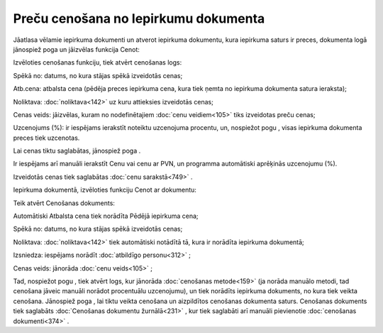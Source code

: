 .. 14104 Preču cenošana no Iepirkumu dokumenta***************************************** 


Jāatlasa vēlamie iepirkuma dokumenti un atverot iepirkuma dokumentu,
kura iepirkuma saturs ir preces, dokumenta logā jānospiež poga
|images_ozols/25814.png| un jāizvēlas funkcija Cenot:



|images_ozols/26125.png|



Izvēloties cenošanas funkciju, tiek atvērt cenošanas logs:



|images_ozols/26126.png|



Spēkā no: datums, no kura stājas spēkā izveidotās cenas;

Atb.cena: atbalsta cena (pēdēja preces iepirkuma cena, kura tiek ņemta
no iepirkuma dokumenta satura ieraksta);

Noliktava: :doc:`noliktava<142>` uz kuru attieksies izveidotās cenas;

Cenas veids: jāizvēlas, kuram no nodefinētajiem :doc:`cenu
veidiem<105>` tiks izveidotas preču cenas;

Uzcenojums (%): ir iespējams ierakstīt noteiktu uzcenojuma procentu,
un, nospiežot pogu |images_ozols/26128.png| , visas iepirkuma
dokumenta preces tiek uzcenotas.

Lai cenas tiktu saglabātas, jānospiež poga |images_ozols/25621.png| .

|images_ozols/24545.gif| Ir iespējams arī manuāli ierakstīt Cenu vai
cenu ar PVN, un programma automātiski aprēķinās uzcenojumu (%).

Izveidotās cenas tiek saglabātas :doc:`cenu sarakstā<749>` .



Iepirkuma dokumentā, izvēloties funkciju Cenot ar dokumentu:



|images_ozols/26129.png|



Teik atvērt Cenošanas dokuments:



|images_ozols/26130.png|



Automātiski Atbalsta cena tiek norādīta Pēdējā iepirkuma cena;

Spēkā no: datums, no kura stājas spēkā izveidotās cenas;

Noliktava: :doc:`noliktava<142>` tiek automātiski notādītā tā, kura ir
norādīta iepirkuma dokumentā;

Izsniedza: iespējams norādīt :doc:`atbildīgo personu<312>` ;

Cenas veids: jānorāda :doc:`cenu veids<105>` ;

Tad, nospiežot pogu |images_ozols/26131.png| , tiek atvērt logs, kur
jānorāda :doc:`cenošanas metode<159>` (ja norāda manuālo metodi, tad
cenošana jāveic manuāli norādot procentuālu uzcenojumu), un tiek
norādīts iepirkuma dokuments, no kura tiek veikta cenošana. Jānospiež
poga |images_ozols/25619.png| , lai tiktu veikta cenošana un
aizpildītos cenošanas dokumenta saturs. Cenošanas dokuments tiek
saglabāts :doc:`Cenošanas dokumentu žurnālā<231>` , kur tiek saglabāti
arī manuāli pievienotie :doc:`cenošanas dokumenti<374>` .

.. |images_ozols/25814.png| image:: images_ozols/25814.png
       :scale: 100%

.. |images_ozols/26125.png| image:: images_ozols/26125.png
       :scale: 100%

.. |images_ozols/26126.png| image:: images_ozols/26126.png
       :scale: 100%

.. |images_ozols/26128.png| image:: images_ozols/26128.png
       :scale: 100%

.. |images_ozols/25621.png| image:: images_ozols/25621.png
       :scale: 100%

.. |images_ozols/24545.gif| image:: images_ozols/24545.gif
       :scale: 100%

.. |images_ozols/26129.png| image:: images_ozols/26129.png
       :scale: 100%

.. |images_ozols/26130.png| image:: images_ozols/26130.png
       :scale: 100%

.. |images_ozols/26131.png| image:: images_ozols/26131.png
       :scale: 100%

.. |images_ozols/25619.png| image:: images_ozols/25619.png
       :scale: 100%

 